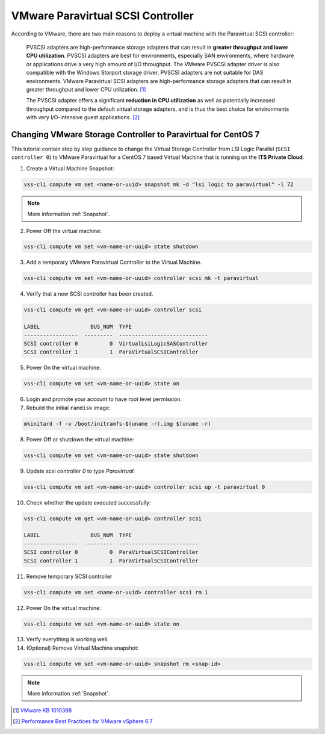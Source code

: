 .. _PVSCSI:

VMware Paravirtual SCSI Controller
==================================

According to VMware, there are two main reasons to deploy a virtual machine with the Paravirtual SCSI controller:

  PVSCSI adapters are high-performance storage adapters that can result in **greater throughput and lower CPU utilization**.
  PVSCSI adapters are best for environments, especially SAN environments, where hardware or applications drive a very high amount of I/O throughput.
  The VMware PVSCSI adapter driver is also compatible with the Windows Storport storage driver. PVSCSI adapters are not suitable for DAS environments.
  VMware Paravirtual SCSI adapters are high-performance storage adapters that can result in greater throughput and lower CPU utilization. [1]_

  The PVSCSI adapter offers a significant **reduction in CPU utilization** as well as potentially increased throughput compared to
  the default virtual storage adapters, and is thus the best choice for environments with very I/O-intensive guest applications. [2]_


Changing VMware Storage Controller to Paravirtual for CentOS 7
--------------------------------------------------------------

This tutorial contain step by step guidance to change the Virtual Storage Controller from LSI Logic Parallel
(``SCSI controller 0``) to VMware Paravirtual for a CentOS 7 based Virtual Machine that is running on the **ITS Private Cloud**.


1. Create a Virtual Machine Snapshot:

.. code-block:: bash

    vss-cli compute vm set <name-or-uuid> snapshot mk -d "lsi logic to paravirtual" -l 72

.. note::

    More information :ref:`Snapshot`.

2. Power Off the virtual machine:

.. code-block:: bash

    vss-cli compute vm set <vm-name-or-uuid> state shutdown

3. Add a temporary VMware Paravirtual Controller to the Virtual Machine.

.. code-block:: bash

    vss-cli compute vm set <vm-name-or-uuid> controller scsi mk -t paravirtual

4. Verify that a new SCSI controller has been created.

.. code-block:: bash

    vss-cli compute vm get <vm-name-or-uuid> controller scsi

    LABEL                BUS_NUM  TYPE
    -----------------  ---------  ----------------------------
    SCSI controller 0          0  VirtualLsiLogicSASController
    SCSI controller 1          1  ParaVirtualSCSIController

5. Power On the virtual machine.

.. code-block:: bash

    vss-cli compute vm set <vm-name-or-uuid> state on


6. Login and promote your account to have root level permission.
7. Rebuild the initial ``ramdisk`` image:

.. code-block:: bash

    mkinitard -f -v /boot/initramfs-$(uname -r).img $(uname -r)

8. Power Off or shutdown the virtual machine:

.. code-block:: bash

    vss-cli compute vm set <vm-name-or-uuid> state shutdown

9. Update scsi controller `0` to type `Paravirtual`:

.. code-block:: bash

    vss-cli compute vm set <vm-name-or-uuid> controller scsi up -t paravirtual 0

10. Check whether the update executed successfully:

.. code-block:: bash

    vss-cli compute vm get <vm-name-or-uuid> controller scsi

    LABEL                BUS_NUM  TYPE
    -----------------  ---------  -------------------------
    SCSI controller 0          0  ParaVirtualSCSIController
    SCSI controller 1          1  ParaVirtualSCSIController

11. Remove temporary SCSI controller

.. code-block:: bash

    vss-cli compute vm set <name-or-uuid> controller scsi rm 1

12. Power On the virtual machine:

.. code-block:: bash

    vss-cli compute vm set <vm-name-or-uuid> state on

13. Verify everything is working well.

14. (Optional) Remove Virtual Machine snapshot:

.. code-block:: bash

    vss-cli compute vm set <vm-name-or-uuid> snapshot rm <snap-id>

.. note::

    More information :ref:`Snapshot`.



.. [1] `VMware KB 1010398 <https://kb.vmware.com/s/article/1010398>`_
.. [2] `Performance Best Practices for VMware vSphere 6.7 <https://www.vmware.com/content/dam/digitalmarketing/vmware/en/pdf/techpaper/performance/vsphere-esxi-vcenter-server-67-performance-best-practices.pdf>`_